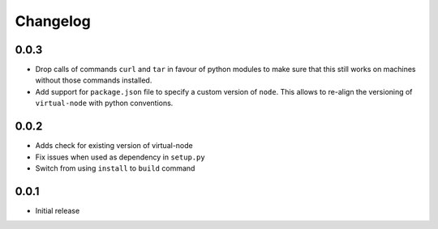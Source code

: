 =========
Changelog
=========

0.0.3
-----

* Drop calls of commands ``curl`` and ``tar`` in favour of python modules to 
  make sure that this still works on machines without those commands installed.
* Add support for ``package.json`` file to specify a custom version of
  ``node``. This allows to re-align the versioning of ``virtual-node`` with
  python conventions.

0.0.2
-----

* Adds check for existing version of virtual-node
* Fix issues when used as dependency in ``setup.py``
* Switch from using ``install`` to ``build`` command

0.0.1
-----
* Initial release
